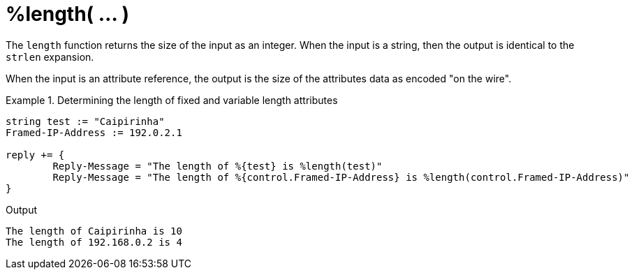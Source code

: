 = %length( ... )

The `length` function returns the size of the input as an integer.
When the input is a string, then the output is identical to the
`strlen` expansion.

When the input is an attribute reference, the output is the size of
the attributes data as encoded "on the wire".

.Return: _size_

.Determining the length of fixed and variable length attributes
====
[source,unlang]
----
string test := "Caipirinha"
Framed-IP-Address := 192.0.2.1

reply += {
	Reply-Message = "The length of %{test} is %length(test)"
	Reply-Message = "The length of %{control.Framed-IP-Address} is %length(control.Framed-IP-Address)"
}
----

.Output
....
The length of Caipirinha is 10
The length of 192.168.0.2 is 4
....
====

// Copyright (C) 2025 Network RADIUS SAS.  Licenced under CC-by-NC 4.0.
// This documentation was developed by Network RADIUS SAS.
